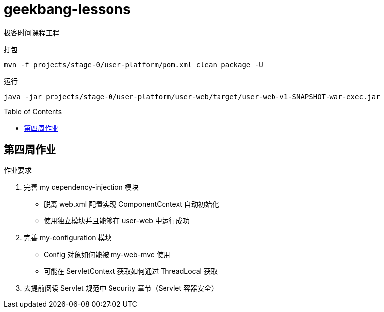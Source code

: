 = geekbang-lessons
:toc: preamble
:icons: font
:source-highlighter: rouge

极客时间课程工程

.打包
[source,bash]
----
mvn -f projects/stage-0/user-platform/pom.xml clean package -U
----

.运行
[source,bash]
----
java -jar projects/stage-0/user-platform/user-web/target/user-web-v1-SNAPSHOT-war-exec.jar
----

== 第四周作业

.作业要求
****
. 完善 my dependency-injection 模块
* 脱离 web.xml 配置实现 ComponentContext 自动初始化
* 使用独立模块并且能够在 user-web 中运行成功
. 完善 my-configuration 模块
* Config 对象如何能被 my-web-mvc 使用
* 可能在 ServletContext 获取如何通过 ThreadLocal 获取
. 去提前阅读 Servlet 规范中 Security 章节（Servlet 容器安全）
****

